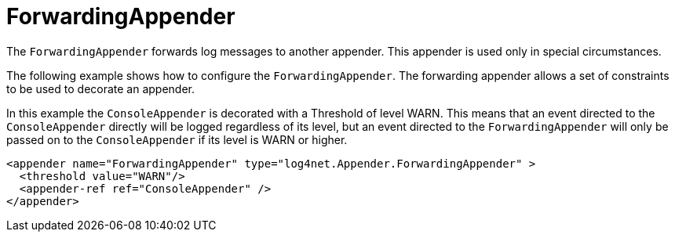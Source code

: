 ////
    Licensed to the Apache Software Foundation (ASF) under one or more
    contributor license agreements.  See the NOTICE file distributed with
    this work for additional information regarding copyright ownership.
    The ASF licenses this file to You under the Apache License, Version 2.0
    (the "License"); you may not use this file except in compliance with
    the License.  You may obtain a copy of the License at

         http://www.apache.org/licenses/LICENSE-2.0

    Unless required by applicable law or agreed to in writing, software
    distributed under the License is distributed on an "AS IS" BASIS,
    WITHOUT WARRANTIES OR CONDITIONS OF ANY KIND, either express or implied.
    See the License for the specific language governing permissions and
    limitations under the License.
////

[#forwardingappender]
= ForwardingAppender

The `ForwardingAppender` forwards log messages to another appender.
This appender is used only in special circumstances.

The following example shows how to configure the `ForwardingAppender`.
The forwarding appender allows a set of constraints to be used to decorate an appender.

In this example the `ConsoleAppender` is decorated with a Threshold of level WARN. This means that an event directed to the `ConsoleAppender` directly will be logged regardless of its level, but an event directed to the `ForwardingAppender` will only be passed on to the `ConsoleAppender` if its level is WARN or higher.

[source,xml]
----
<appender name="ForwardingAppender" type="log4net.Appender.ForwardingAppender" >
  <threshold value="WARN"/>
  <appender-ref ref="ConsoleAppender" />
</appender>
----